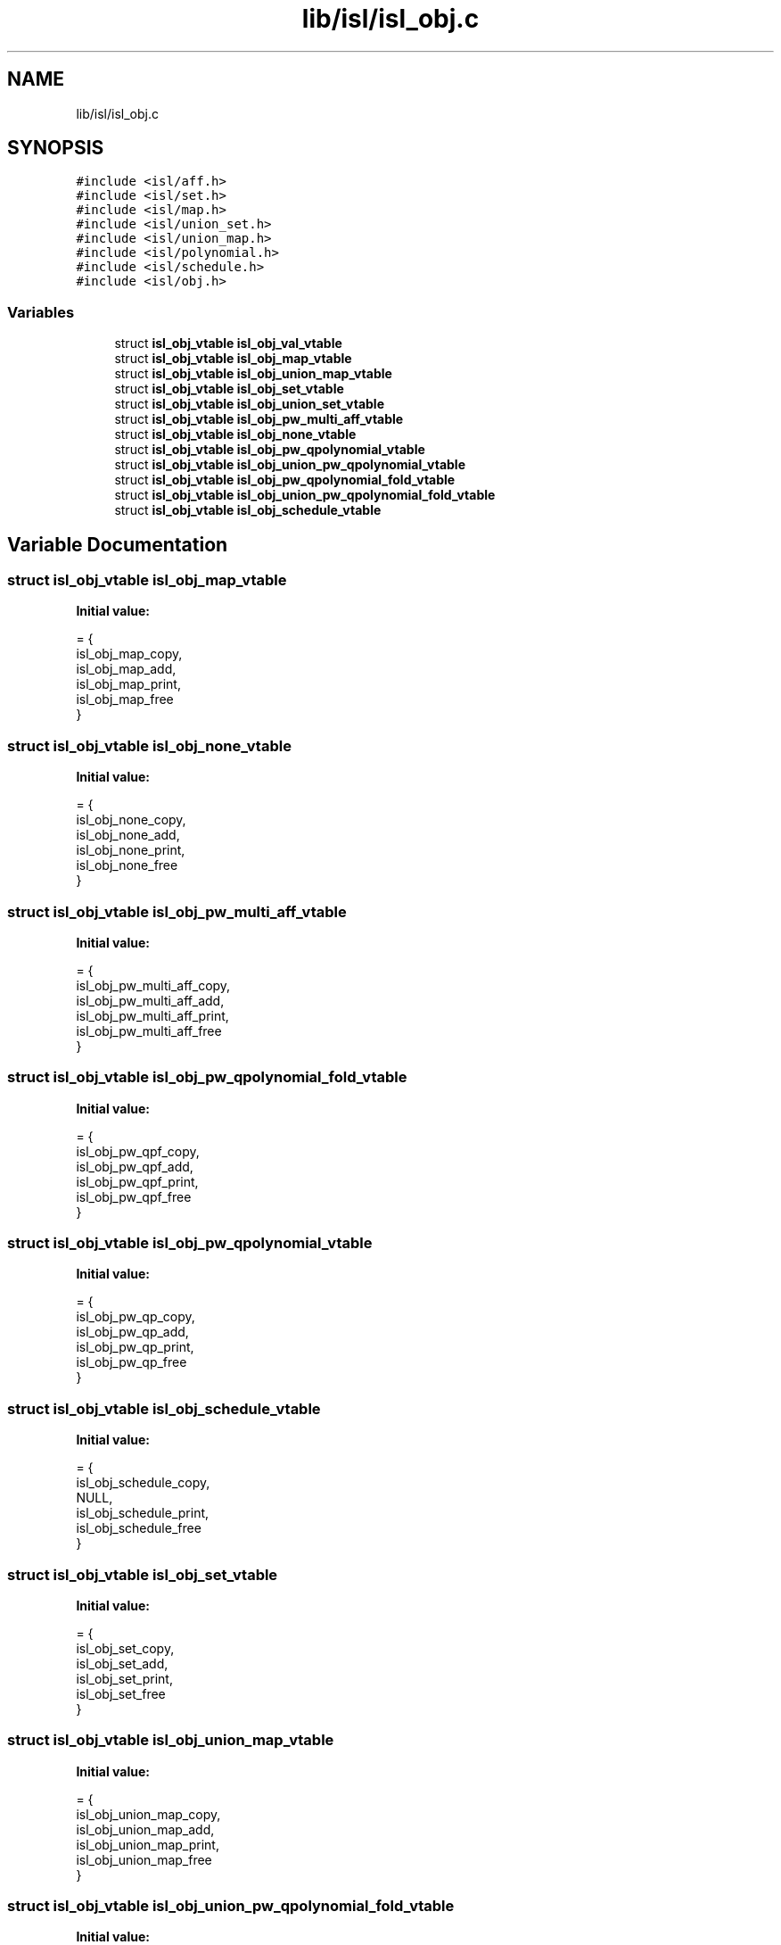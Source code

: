 .TH "lib/isl/isl_obj.c" 3 "Sun Jul 12 2020" "My Project" \" -*- nroff -*-
.ad l
.nh
.SH NAME
lib/isl/isl_obj.c
.SH SYNOPSIS
.br
.PP
\fC#include <isl/aff\&.h>\fP
.br
\fC#include <isl/set\&.h>\fP
.br
\fC#include <isl/map\&.h>\fP
.br
\fC#include <isl/union_set\&.h>\fP
.br
\fC#include <isl/union_map\&.h>\fP
.br
\fC#include <isl/polynomial\&.h>\fP
.br
\fC#include <isl/schedule\&.h>\fP
.br
\fC#include <isl/obj\&.h>\fP
.br

.SS "Variables"

.in +1c
.ti -1c
.RI "struct \fBisl_obj_vtable\fP \fBisl_obj_val_vtable\fP"
.br
.ti -1c
.RI "struct \fBisl_obj_vtable\fP \fBisl_obj_map_vtable\fP"
.br
.ti -1c
.RI "struct \fBisl_obj_vtable\fP \fBisl_obj_union_map_vtable\fP"
.br
.ti -1c
.RI "struct \fBisl_obj_vtable\fP \fBisl_obj_set_vtable\fP"
.br
.ti -1c
.RI "struct \fBisl_obj_vtable\fP \fBisl_obj_union_set_vtable\fP"
.br
.ti -1c
.RI "struct \fBisl_obj_vtable\fP \fBisl_obj_pw_multi_aff_vtable\fP"
.br
.ti -1c
.RI "struct \fBisl_obj_vtable\fP \fBisl_obj_none_vtable\fP"
.br
.ti -1c
.RI "struct \fBisl_obj_vtable\fP \fBisl_obj_pw_qpolynomial_vtable\fP"
.br
.ti -1c
.RI "struct \fBisl_obj_vtable\fP \fBisl_obj_union_pw_qpolynomial_vtable\fP"
.br
.ti -1c
.RI "struct \fBisl_obj_vtable\fP \fBisl_obj_pw_qpolynomial_fold_vtable\fP"
.br
.ti -1c
.RI "struct \fBisl_obj_vtable\fP \fBisl_obj_union_pw_qpolynomial_fold_vtable\fP"
.br
.ti -1c
.RI "struct \fBisl_obj_vtable\fP \fBisl_obj_schedule_vtable\fP"
.br
.in -1c
.SH "Variable Documentation"
.PP 
.SS "struct \fBisl_obj_vtable\fP isl_obj_map_vtable"
\fBInitial value:\fP
.PP
.nf
= {
    isl_obj_map_copy,
    isl_obj_map_add,
    isl_obj_map_print,
    isl_obj_map_free
}
.fi
.SS "struct \fBisl_obj_vtable\fP isl_obj_none_vtable"
\fBInitial value:\fP
.PP
.nf
= {
    isl_obj_none_copy,
    isl_obj_none_add,
    isl_obj_none_print,
    isl_obj_none_free
}
.fi
.SS "struct \fBisl_obj_vtable\fP isl_obj_pw_multi_aff_vtable"
\fBInitial value:\fP
.PP
.nf
= {
    isl_obj_pw_multi_aff_copy,
    isl_obj_pw_multi_aff_add,
    isl_obj_pw_multi_aff_print,
    isl_obj_pw_multi_aff_free
}
.fi
.SS "struct \fBisl_obj_vtable\fP isl_obj_pw_qpolynomial_fold_vtable"
\fBInitial value:\fP
.PP
.nf
= {
    isl_obj_pw_qpf_copy,
    isl_obj_pw_qpf_add,
    isl_obj_pw_qpf_print,
    isl_obj_pw_qpf_free
}
.fi
.SS "struct \fBisl_obj_vtable\fP isl_obj_pw_qpolynomial_vtable"
\fBInitial value:\fP
.PP
.nf
= {
    isl_obj_pw_qp_copy,
    isl_obj_pw_qp_add,
    isl_obj_pw_qp_print,
    isl_obj_pw_qp_free
}
.fi
.SS "struct \fBisl_obj_vtable\fP isl_obj_schedule_vtable"
\fBInitial value:\fP
.PP
.nf
= {
    isl_obj_schedule_copy,
    NULL,
    isl_obj_schedule_print,
    isl_obj_schedule_free
}
.fi
.SS "struct \fBisl_obj_vtable\fP isl_obj_set_vtable"
\fBInitial value:\fP
.PP
.nf
= {
    isl_obj_set_copy,
    isl_obj_set_add,
    isl_obj_set_print,
    isl_obj_set_free
}
.fi
.SS "struct \fBisl_obj_vtable\fP isl_obj_union_map_vtable"
\fBInitial value:\fP
.PP
.nf
= {
    isl_obj_union_map_copy,
    isl_obj_union_map_add,
    isl_obj_union_map_print,
    isl_obj_union_map_free
}
.fi
.SS "struct \fBisl_obj_vtable\fP isl_obj_union_pw_qpolynomial_fold_vtable"
\fBInitial value:\fP
.PP
.nf
= {
    isl_obj_union_pw_qpf_copy,
    isl_obj_union_pw_qpf_add,
    isl_obj_union_pw_qpf_print,
    isl_obj_union_pw_qpf_free
}
.fi
.SS "struct \fBisl_obj_vtable\fP isl_obj_union_pw_qpolynomial_vtable"
\fBInitial value:\fP
.PP
.nf
= {
    isl_obj_union_pw_qp_copy,
    isl_obj_union_pw_qp_add,
    isl_obj_union_pw_qp_print,
    isl_obj_union_pw_qp_free
}
.fi
.SS "struct \fBisl_obj_vtable\fP isl_obj_union_set_vtable"
\fBInitial value:\fP
.PP
.nf
= {
    isl_obj_union_set_copy,
    isl_obj_union_set_add,
    isl_obj_union_set_print,
    isl_obj_union_set_free
}
.fi
.SS "struct \fBisl_obj_vtable\fP isl_obj_val_vtable"
\fBInitial value:\fP
.PP
.nf
= {
    isl_obj_val_copy,
    isl_obj_val_add,
    isl_obj_val_print,
    isl_obj_val_free
}
.fi
.SH "Author"
.PP 
Generated automatically by Doxygen for My Project from the source code\&.
